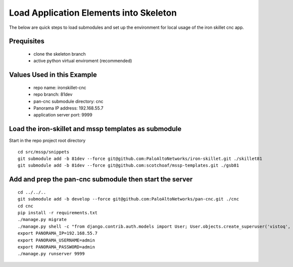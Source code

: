 Load Application Elements into Skeleton
=======================================

The below are quick steps to load submodules and set up the environment for local
usage of the iron skillet cnc app.

Prequisites
-----------

    + clone the skeleton branch

    + active python virtual enviroment (recommended)

Values Used in this Example
---------------------------

    + repo name: ironskillet-cnc

    + repo branch: 81dev

    + pan-cnc submodule directory: cnc

    + Panorama IP address: 192.168.55.7

    + application server port: 9999


Load the iron-skillet and mssp templates as submodule
--------------------------------------------

Start in the repo project root directory


::

    cd src/mssp/snippets
    git submodule add -b 81dev --force git@github.com:PaloAltoNetworks/iron-skillet.git ./skillet81
    git submodule add -b 81dev --force git@github.com:scotchoaf/mssp-templates.git ./gsb81

Add and prep the pan-cnc submodule then start the server
--------------------------------------------------------

::

    cd ../../..
    git submodule add -b develop --force git@github.com:PaloAltoNetworks/pan-cnc.git ./cnc
    cd cnc
    pip install -r requirements.txt
    ./manage.py migrate
    ./manage.py shell -c "from django.contrib.auth.models import User; User.objects.create_superuser('vistoq', 'admin@example.com', 'vistoq')"
    export PANORAMA_IP=192.168.55.7
    export PANORAMA_USERNAME=admin
    export PANORAMA_PASSWORD=admin
    ./manage.py runserver 9999
